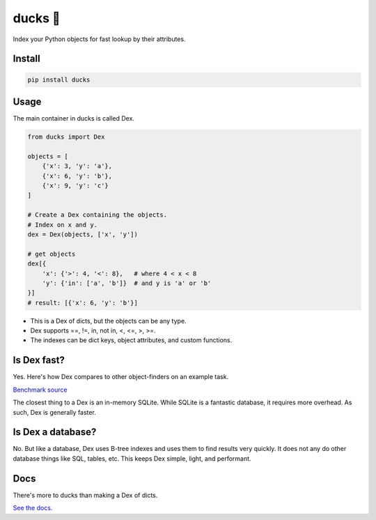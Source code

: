 =========
ducks  🦆
=========

Index your Python objects for fast lookup by their attributes.

.. image:: https://github.com/manimino/ducks/workflows/tests/badge.svg
    :target: https://github.com/manimino/ducks/actions
    :alt: tests Actions Status
.. image:: https://img.shields.io/static/v1?label=Coverage&message=100%&color=2ea44f
    :target: https://github.com/manimino/ducks/blob/main/test/cov.txt
    :alt: Coverage - 100%
.. image:: https://img.shields.io/static/v1?label=license&message=MIT&color=2ea44f
    :target: https://github.com/manimino/ducks/blob/main/LICENSE
    :alt: license - MIT
.. image:: https://img.shields.io/static/v1?label=python&message=3.7%2B&color=2ea44f
    :target: https://github.com/manimino/ducks/
    :alt: python - 3.7+

Install
=======

.. code-block::

    pip install ducks

Usage
=====

The main container in ducks is called Dex.

.. code-block::

    from ducks import Dex

    objects = [
        {'x': 3, 'y': 'a'},
        {'x': 6, 'y': 'b'},
        {'x': 9, 'y': 'c'}
    ]

    # Create a Dex containing the objects.
    # Index on x and y.
    dex = Dex(objects, ['x', 'y'])

    # get objects
    dex[{
        'x': {'>': 4, '<': 8},   # where 4 < x < 8
        'y': {'in': ['a', 'b']}  # and y is 'a' or 'b'
    }]
    # result: [{'x': 6, 'y': 'b'}]

* This is a Dex of dicts, but the objects can be any type.
* Dex supports ==, !=, in, not in, <, <=, >, >=.
* The indexes can be dict keys, object attributes, and custom functions.

Is Dex fast?
============

Yes. Here's how Dex compares to other object-finders on an example task.

.. image:: https://github.com/manimino/ducks/blob/main/docs/img/perf_bench.png

`Benchmark source <https://github.com/manimino/ducks/blob/main/examples/perf_demo.ipynb>`_

The closest thing to a Dex is an in-memory SQLite. While SQLite is a fantastic database, it requires
more overhead. As such, Dex is generally faster.

Is Dex a database?
==================

No. But like a database, Dex uses B-tree indexes and uses them to find results very quickly. It does
not any do other database things like SQL, tables, etc. This keeps Dex simple, light, and performant.

Docs
====

There's more to ducks than making a Dex of dicts.

`See the docs. <https://ducks.readthedocs.io/en/latest/quick_start.html>`_

